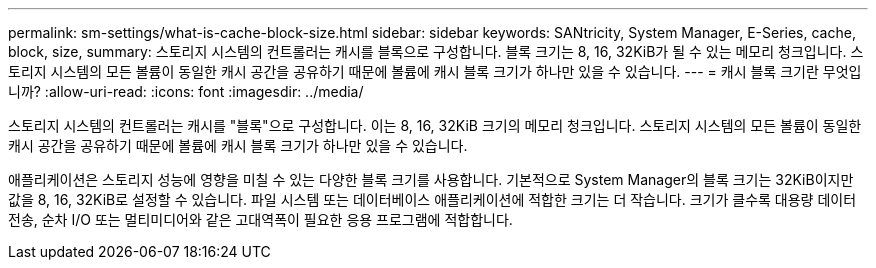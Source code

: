 ---
permalink: sm-settings/what-is-cache-block-size.html 
sidebar: sidebar 
keywords: SANtricity, System Manager, E-Series, cache, block, size, 
summary: 스토리지 시스템의 컨트롤러는 캐시를 블록으로 구성합니다. 블록 크기는 8, 16, 32KiB가 될 수 있는 메모리 청크입니다. 스토리지 시스템의 모든 볼륨이 동일한 캐시 공간을 공유하기 때문에 볼륨에 캐시 블록 크기가 하나만 있을 수 있습니다. 
---
= 캐시 블록 크기란 무엇입니까?
:allow-uri-read: 
:icons: font
:imagesdir: ../media/


[role="lead"]
스토리지 시스템의 컨트롤러는 캐시를 "블록"으로 구성합니다. 이는 8, 16, 32KiB 크기의 메모리 청크입니다. 스토리지 시스템의 모든 볼륨이 동일한 캐시 공간을 공유하기 때문에 볼륨에 캐시 블록 크기가 하나만 있을 수 있습니다.

애플리케이션은 스토리지 성능에 영향을 미칠 수 있는 다양한 블록 크기를 사용합니다. 기본적으로 System Manager의 블록 크기는 32KiB이지만 값을 8, 16, 32KiB로 설정할 수 있습니다. 파일 시스템 또는 데이터베이스 애플리케이션에 적합한 크기는 더 작습니다. 크기가 클수록 대용량 데이터 전송, 순차 I/O 또는 멀티미디어와 같은 고대역폭이 필요한 응용 프로그램에 적합합니다.

